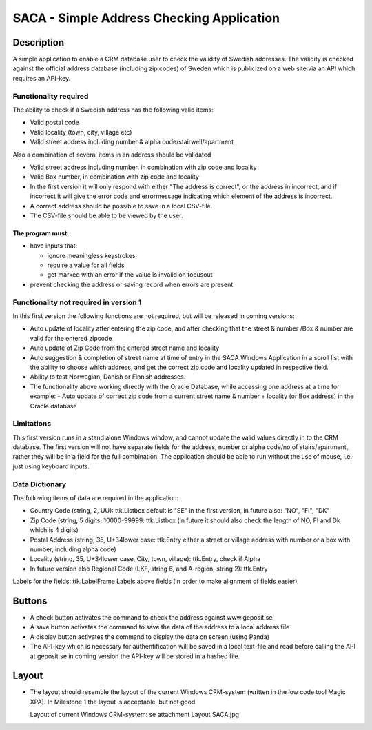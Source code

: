 ========================================================================================================================
SACA - Simple Address Checking Application
========================================================================================================================

Description
-----------
A simple application to enable a CRM database user to check the validity of Swedish addresses.
The validity is checked against the official address database (including zip codes) of Sweden which
is publicized on a web site via an API which requires an API-key.

Functionality required
______________________
The ability to check if a Swedish address has the following valid items:

*   Valid postal code
*   Valid locality (town, city, village etc)
*   Valid street address including number & alpha code/stairwell/apartment

Also a combination of several items in an address should be validated

*   Valid street address including number, in combination with zip code and locality
*   Valid Box number, in combination with zip code and locality
*   In the first version it will only respond with either "The address is correct", or the address in incorrect, and if
    incorrect it will give the error code and errormessage indicating which element of the address is incorrect.

*   A correct address should be possible to save in a local CSV-file.
*   The CSV-file should be able to be viewed by the user.

The program must:
.................
*   have inputs that:

    -   ignore meaningless keystrokes
    -   require a value for all fields
    -   get marked with an error if the value is invalid on focusout

*   prevent checking the address or saving record when errors are present

Functionality not required in version 1
_______________________________________
In this first version the following functions are not required, but will be released in coming versions:

*   Auto update of locality after entering the zip code, and after checking that the
    street & number /Box & number are valid for the entered zipcode
*   Auto update of Zip Code from the entered street name and locality
*   Auto suggestion & completion of street name at time of entry in the SACA Windows Application in a scroll list
    with the ability to choose which address, and get the correct zip code and locality updated in respective field.
*   Ability to test Norwegian, Danish or Finnish addresses.
*   The functionality above working directly with the Oracle Database, while accessing one address at a time
    for example:
    -	Auto update of correct zip code from a current street name & number + locality (or Box address) in the Oracle database


Limitations
___________
This first version runs in a stand alone Windows window, and cannot update the valid values directly in to the CRM database.
The first version will not have separate fields for the address, number or alpha code/no of stairs/apartment, rather they will be in a field for the full combination.
The application should be able to run without the use of mouse, i.e. just using keyboard inputs.

Data Dictionary
_______________
The following items of data are required in the application:

*   Country Code (string, 2, UU): ttk.Listbox
    default is "SE" in the first version, in future also: "NO", "FI", "DK"
*   Zip Code (string, 5 digits, 10000-99999: ttk.Listbox
    (in future it should also check the length of NO, FI and Dk which is 4 digits)
*   Postal Address (string, 35, U+34lower case: ttk.Entry
    either a street or village address with number or a box with number, including alpha code)
*   Locality (string, 35, U+34lower case, City, town, village): ttk.Entry, check if Alpha
*   In future version also Regional Code (LKF, string 6, and A-region, string 2): ttk.Entry

Labels for the fields: ttk.LabelFrame
Labels above fields (in order to make alignment of fields easier)

Buttons
-------
*   A check button activates the command to check the address against www.geposit.se
*   A save button activates the command to save the data of the address to a local address file
*   A display button activates the command to display the data on screen (using Panda)
*   The API-key which is necessary for authentification will be saved in a local text-file and read before calling the API at geposit.se
    in coming version the API-key will be stored in a hashed file.

Layout
------
*   The layout should resemble the layout of the current Windows CRM-system
    (written in the low code tool Magic XPA). In Milestone 1 the layout is acceptable, but not good

    Layout of current Windows CRM-system: se attachment Layout SACA.jpg




